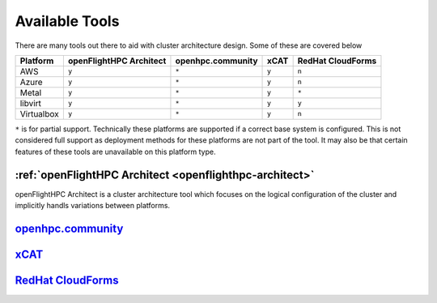 .. _architecture-available-tools:

Available Tools
===============

There are many tools out there to aid with cluster architecture design. Some of these are covered below


+---------------+---------------+--------------------+-------+-------------------+
|               | openFlightHPC | openhpc.community  | xCAT  | RedHat CloudForms |
| Platform      | Architect     |                    |       |                   |
+===============+===============+====================+=======+===================+
| AWS           |     ``y``     |       ``*``        | ``y`` |       ``n``       |
+---------------+---------------+--------------------+-------+-------------------+
| Azure         |     ``y``     |       ``*``        | ``y`` |       ``n``       |
+---------------+---------------+--------------------+-------+-------------------+
| Metal         |     ``y``     |       ``*``        | ``y`` |       ``*``       |
+---------------+---------------+--------------------+-------+-------------------+
| libvirt       |     ``y``     |       ``*``        | ``y`` |       ``y``       |
+---------------+---------------+--------------------+-------+-------------------+
| Virtualbox    |     ``y``     |       ``*``        | ``y`` |       ``n``       |
+---------------+---------------+--------------------+-------+-------------------+

``*`` is for partial support. Technically these platforms are supported if a correct base system is configured. This is not considered full support as deployment methods for these platforms are not part of the tool. It may also be that certain features of these tools are unavailable on this platform type.



:ref:`openFlightHPC Architect <openflighthpc-architect>`
--------------------------------------------------------

openFlightHPC Architect is a cluster architecture tool which focuses on the logical configuration of the cluster and implicitly handls variations between platforms. 

`openhpc.community <http://openhpc.community>`_
-----------------------------------------------


`xCAT <https://xcat.org>`_
--------------------------


`RedHat CloudForms <https://www.redhat.com/en/technologies/management/cloudforms>`_
-----------------------------------------------------------------------------------




